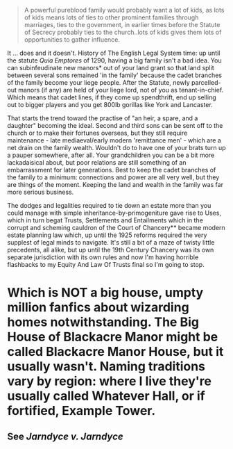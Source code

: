 :PROPERTIES:
:Author: ConsiderableHat
:Score: 1
:DateUnix: 1527693635.0
:DateShort: 2018-May-30
:END:

#+begin_quote
  A powerful pureblood family would probably want a lot of kids, as lots of kids means lots of ties to other prominent families through marriages, ties to the government, in earlier times before the Statute of Secrecy probably ties to the church..lots of kids gives them lots of opportunities to gather influence.
#+end_quote

It ... does and it doesn't. History of The English Legal System time: up until the statute /Quia Emptores/ of 1290, having a big family isn't a bad idea. You can subinfeudinate new manors* out of your land grant so that land split between several sons remained 'in the family' because the cadet branches of the family become your liege people. After the Statute, newly parcelled-out manors (if any) are held of your liege lord, not of you as tenant-in-chief. Which means that cadet lines, if they come up spendthrift, end up selling out to bigger players and you get 800lb gorillas like York and Lancaster.

That starts the trend toward the practise of "an heir, a spare, and a daughter" becoming the ideal. Second and third sons can be sent off to the church or to make their fortunes overseas, but they still require maintenance - late mediaeval/early modern 'remittance men' - which are a net drain on the family wealth. Wouldn't do to have one of your brats turn up a pauper somewhere, after all. Your grandchildren you can be a bit more lackadaisical about, but poor relations are still something of an embarrassment for later generations. Best to keep the cadet branches of the family to a minimum: connections and power are all very well, but they are things of the moment. Keeping the land and wealth in the family was far more serious business.

The dodges and legalities required to tie down an estate more than you could manage with simple inheritance-by-primogeniture gave rise to Uses, which in turn begat Trusts, Settlements and Entailments which in the corrupt and scheming cauldron of the Court of Chancery** became modern estate planning law which, up until the 1925 reforms required the very supplest of legal minds to navigate. It's still a bit of a maze of twisty little precedents, all alike, but up until the 19th Century Chancery was its own separate jurisdiction with its own rules and now I'm having horrible flashbacks to my Equity And Law Of Trusts final so I'm going to stop.

* Which is NOT a big house, umpty million fanfics about wizarding homes notwithstanding. The Big House of Blackacre Manor might be called Blackacre Manor House, but it usually wasn't. Naming traditions vary by region: where I live they're usually called Whatever Hall, or if fortified, Example Tower.

** See /Jarndyce v. Jarndyce/